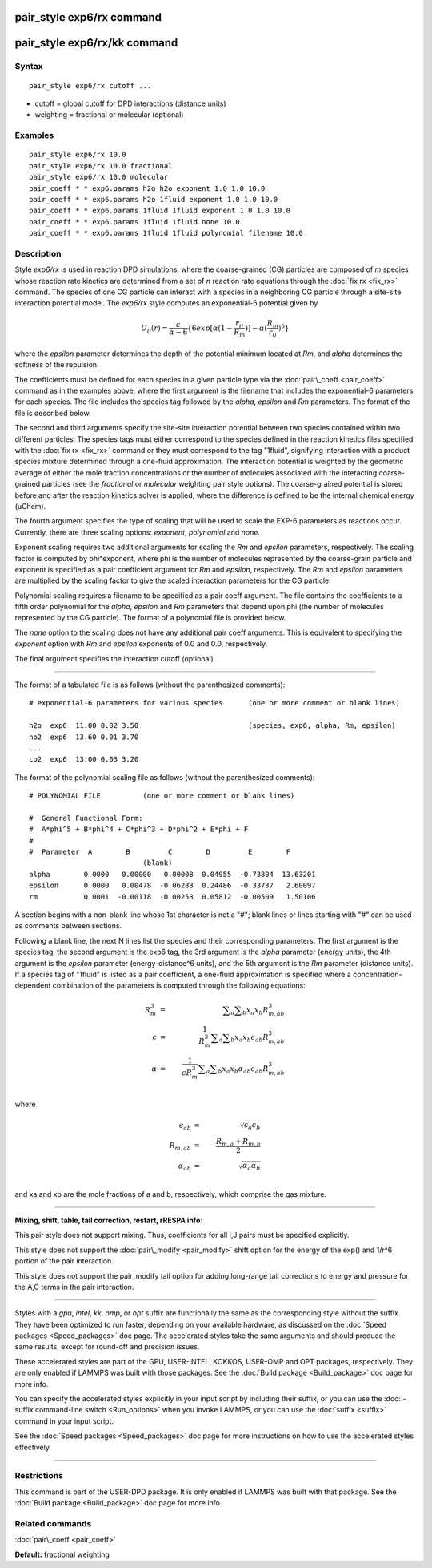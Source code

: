 .. index:: pair\_style exp6/rx

pair\_style exp6/rx command
===========================

pair\_style exp6/rx/kk command
==============================

Syntax
""""""


.. parsed-literal::

   pair_style exp6/rx cutoff ...

* cutoff = global cutoff for DPD interactions (distance units)
* weighting = fractional or molecular (optional)

Examples
""""""""


.. parsed-literal::

   pair_style exp6/rx 10.0
   pair_style exp6/rx 10.0 fractional
   pair_style exp6/rx 10.0 molecular
   pair_coeff \* \* exp6.params h2o h2o exponent 1.0 1.0 10.0
   pair_coeff \* \* exp6.params h2o 1fluid exponent 1.0 1.0 10.0
   pair_coeff \* \* exp6.params 1fluid 1fluid exponent 1.0 1.0 10.0
   pair_coeff \* \* exp6.params 1fluid 1fluid none 10.0
   pair_coeff \* \* exp6.params 1fluid 1fluid polynomial filename 10.0

Description
"""""""""""

Style *exp6/rx* is used in reaction DPD simulations, where the
coarse-grained (CG) particles are composed of *m* species whose
reaction rate kinetics are determined from a set of *n* reaction rate
equations through the :doc:`fix rx <fix_rx>` command.  The species of
one CG particle can interact with a species in a neighboring CG
particle through a site-site interaction potential model.  The
*exp6/rx* style computes an exponential-6 potential given by

.. math source doc: src/Eqs/pair_exp6_rx.tex
.. math::

   U_{ij}(r) = \frac{\epsilon}{\alpha-6}\{6exp[\alpha(1-\frac{r_{ij}}{R_{m}})]-\alpha(\frac{R_{m}}{r_{ij}})^6\}


where the *epsilon* parameter determines the depth of the potential
minimum located at *Rm*\ , and *alpha* determines the softness of the repulsion.

The coefficients must be defined for each species in a given particle
type via the :doc:`pair\_coeff <pair_coeff>` command as in the examples
above, where the first argument is the filename that includes the
exponential-6 parameters for each species.  The file includes the
species tag followed by the *alpha*\ , *epsilon* and *Rm*
parameters. The format of the file is described below.

The second and third arguments specify the site-site interaction
potential between two species contained within two different
particles.  The species tags must either correspond to the species
defined in the reaction kinetics files specified with the :doc:`fix rx <fix_rx>` command or they must correspond to the tag "1fluid",
signifying interaction with a product species mixture determined
through a one-fluid approximation.  The interaction potential is
weighted by the geometric average of either the mole fraction concentrations
or the number of molecules associated with the interacting coarse-grained
particles (see the *fractional* or *molecular* weighting pair style options).
The coarse-grained potential is stored before and after the
reaction kinetics solver is applied, where the difference is defined
to be the internal chemical energy (uChem).

The fourth argument specifies the type of scaling that will be used
to scale the EXP-6 parameters as reactions occur.  Currently, there
are three scaling options:  *exponent*\ , *polynomial* and *none*\ .

Exponent scaling requires two additional arguments for scaling
the *Rm* and *epsilon* parameters, respectively.  The scaling factor
is computed by phi\^exponent, where phi is the number of molecules
represented by the coarse-grain particle and exponent is specified
as a pair coefficient argument for *Rm* and *epsilon*\ , respectively.
The *Rm* and *epsilon* parameters are multiplied by the scaling
factor to give the scaled interaction parameters for the CG particle.

Polynomial scaling requires a filename to be specified as a pair
coeff argument.  The file contains the coefficients to a fifth order
polynomial for the *alpha*\ , *epsilon* and *Rm* parameters that depend
upon phi (the number of molecules represented by the CG particle).
The format of a polynomial file is provided below.

The *none* option to the scaling does not have any additional pair coeff
arguments.  This is equivalent to specifying the *exponent* option with
*Rm* and *epsilon* exponents of 0.0 and 0.0, respectively.

The final argument specifies the interaction cutoff (optional).


----------


The format of a tabulated file is as follows (without the
parenthesized comments):


.. parsed-literal::

   # exponential-6 parameters for various species      (one or more comment or blank lines)

   h2o  exp6  11.00 0.02 3.50                          (species, exp6, alpha, Rm, epsilon)
   no2  exp6  13.60 0.01 3.70
   ...
   co2  exp6  13.00 0.03 3.20

The format of the polynomial scaling file as follows (without the
parenthesized comments):


.. parsed-literal::

   # POLYNOMIAL FILE          (one or more comment or blank lines)

   #  General Functional Form:
   #  A\*phi\^5 + B\*phi\^4 + C\*phi\^3 + D\*phi\^2 + E\*phi + F
   #
   #  Parameter  A        B         C        D         E        F
                              (blank)
   alpha        0.0000   0.00000   0.00008  0.04955  -0.73804  13.63201
   epsilon      0.0000   0.00478  -0.06283  0.24486  -0.33737   2.60097
   rm           0.0001  -0.00118  -0.00253  0.05812  -0.00509   1.50106

A section begins with a non-blank line whose 1st character is not a
"#"; blank lines or lines starting with "#" can be used as comments
between sections.

Following a blank line, the next N lines list the species and their
corresponding parameters.  The first argument is the species tag, the
second argument is the exp6 tag, the 3rd argument is the *alpha*
parameter (energy units), the 4th argument is the *epsilon* parameter
(energy-distance\^6 units), and the 5th argument is the *Rm* parameter
(distance units).  If a species tag of "1fluid" is listed as a pair
coefficient, a one-fluid approximation is specified where a
concentration-dependent combination of the parameters is computed
through the following equations:

.. math source doc: src/Eqs/pair_exp6_rx_oneFluid.tex
.. math::

   R_{m}^{3} &=& \displaystyle\sum_{a}\displaystyle\sum_{b} x_{a}x_{b}R_{m,ab}^{3} \\
   \epsilon  &=& \frac{1}{R_{m}^{3}}\displaystyle\sum_{a}\displaystyle\sum_{b} x_{a}x_{b}\epsilon_{ab}R_{m,ab}^{3} \\
   \alpha    &=& \frac{1}{\epsilon R_{m}^{3}}\displaystyle\sum_{a}\displaystyle\sum_{b} x_{a}x_{b}\alpha_{ab}\epsilon_{ab}R_{m,ab}^{3} \\


where

.. math source doc: src/Eqs/pair_exp6_rx_oneFluid2.tex
.. math::

   \epsilon_{ab} &=& \sqrt{\epsilon_{a}\epsilon_{b}} \\
   R_{m,ab} &=& \frac{R_{m,a}+R_{m,b}}{2} \\ 
   \alpha_{ab} &=& \sqrt{\alpha_{a}\alpha_{b}} \\


and xa and xb are the mole fractions of a and b, respectively, which
comprise the gas mixture.


----------


**Mixing, shift, table, tail correction, restart, rRESPA info**\ :

This pair style does not support mixing.  Thus, coefficients for all
I,J pairs must be specified explicitly.

This style does not support the :doc:`pair\_modify <pair_modify>` shift option
for the energy of the exp() and 1/r\^6 portion of the pair interaction.

This style does not support the pair\_modify tail option for adding long-range
tail corrections to energy and pressure for the A,C terms in the
pair interaction.


----------


Styles with a *gpu*\ , *intel*\ , *kk*\ , *omp*\ , or *opt* suffix are
functionally the same as the corresponding style without the suffix.
They have been optimized to run faster, depending on your available
hardware, as discussed on the :doc:`Speed packages <Speed_packages>` doc
page.  The accelerated styles take the same arguments and should
produce the same results, except for round-off and precision issues.

These accelerated styles are part of the GPU, USER-INTEL, KOKKOS,
USER-OMP and OPT packages, respectively.  They are only enabled if
LAMMPS was built with those packages.  See the :doc:`Build package <Build_package>` doc page for more info.

You can specify the accelerated styles explicitly in your input script
by including their suffix, or you can use the :doc:`-suffix command-line switch <Run_options>` when you invoke LAMMPS, or you can use the
:doc:`suffix <suffix>` command in your input script.

See the :doc:`Speed packages <Speed_packages>` doc page for more
instructions on how to use the accelerated styles effectively.


----------


Restrictions
""""""""""""


This command is part of the USER-DPD package.  It is only enabled if
LAMMPS was built with that package.  See the :doc:`Build package <Build_package>` doc page for more info.

Related commands
""""""""""""""""

:doc:`pair\_coeff <pair_coeff>`

**Default:** fractional weighting


.. _lws: http://lammps.sandia.gov
.. _ld: Manual.html
.. _lc: Commands_all.html
